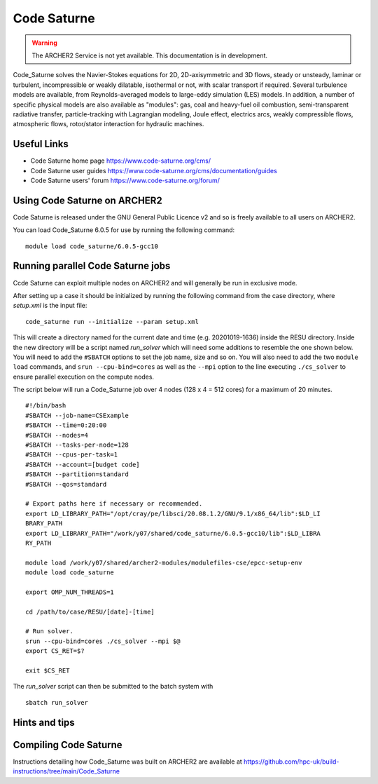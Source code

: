 Code Saturne
============

.. warning::

  The ARCHER2 Service is not yet available. This documentation is in
  development.


Code_Saturne solves the Navier-Stokes equations for 2D, 2D-axisymmetric
and 3D flows, steady or unsteady, laminar or turbulent, incompressible or
weakly dilatable, isothermal or not, with scalar transport if required.
Several turbulence models are available, from Reynolds-averaged models
to large-eddy simulation (LES) models. In addition, a number of specific
physical models are also available as "modules": gas, coal and heavy-fuel
oil combustion, semi-transparent radiative transfer, particle-tracking
with Lagrangian modeling, Joule effect, electrics arcs, weakly compressible
flows, atmospheric flows, rotor/stator interaction for hydraulic machines.


Useful Links
------------

* Code Saturne home page https://www.code-saturne.org/cms/
* Code Saturne user guides https://www.code-saturne.org/cms/documentation/guides
* Code Saturne users' forum https://www.code-saturne.org/forum/


Using Code Saturne on ARCHER2
-----------------------------

Code Saturne is released under the GNU General Public Licence v2 and so is freely available to all users on ARCHER2.

You can load Code_Saturne 6.0.5 for use by running the following command::

  module load code_saturne/6.0.5-gcc10


Running parallel Code Saturne jobs
----------------------------------

Ccde Saturne can exploit multiple nodes on ARCHER2 and will generally be run
in exclusive mode.

After setting up a case it should be initialized by running the following
command from the case directory, where *setup.xml* is the input file::

  code_saturne run --initialize --param setup.xml

This will create a directory named for the current date and time 
(e.g. 20201019-1636) inside the RESU directory. Inside the new directory
will be a script named *run_solver* which will need some additions to 
resemble the one shown below. You will need to add the ``#SBATCH`` options to 
set the job name, size and so on. You will also need to add 
the two ``module load`` commands, and ``srun --cpu-bind=cores``
as well as the ``--mpi`` option to the line executing ``./cs_solver`` to ensure
parallel execution on the compute nodes.

The script below will run a Code_Saturne job over 4 nodes (128 x 4 = 512 cores)
for a maximum of 20 minutes.

::

  #!/bin/bash
  #SBATCH --job-name=CSExample
  #SBATCH --time=0:20:00
  #SBATCH --nodes=4
  #SBATCH --tasks-per-node=128
  #SBATCH --cpus-per-task=1
  #SBATCH --account=[budget code]
  #SBATCH --partition=standard
  #SBATCH --qos=standard

  # Export paths here if necessary or recommended.
  export LD_LIBRARY_PATH="/opt/cray/pe/libsci/20.08.1.2/GNU/9.1/x86_64/lib":$LD_LI
  BRARY_PATH
  export LD_LIBRARY_PATH="/work/y07/shared/code_saturne/6.0.5-gcc10/lib":$LD_LIBRA
  RY_PATH

  module load /work/y07/shared/archer2-modules/modulefiles-cse/epcc-setup-env
  module load code_saturne

  export OMP_NUM_THREADS=1

  cd /path/to/case/RESU/[date]-[time]

  # Run solver.
  srun --cpu-bind=cores ./cs_solver --mpi $@
  export CS_RET=$?

  exit $CS_RET

The *run_solver* script can then be submitted to the batch system with

::

  sbatch run_solver

Hints and tips
--------------

Compiling Code Saturne
----------------------

Instructions detailing how Code_Saturne was built on ARCHER2 are available at https://github.com/hpc-uk/build-instructions/tree/main/Code_Saturne
